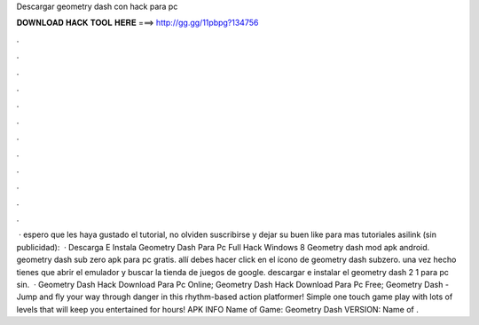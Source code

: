 Descargar geometry dash con hack para pc

𝐃𝐎𝐖𝐍𝐋𝐎𝐀𝐃 𝐇𝐀𝐂𝐊 𝐓𝐎𝐎𝐋 𝐇𝐄𝐑𝐄 ===> http://gg.gg/11pbpg?134756

.

.

.

.

.

.

.

.

.

.

.

.

 · espero que les haya gustado el tutorial, no olviden suscribirse y dejar su buen like para mas tutoriales asilink (sin publicidad):   · Descarga E Instala Geometry Dash Para Pc Full Hack Windows 8 Geometry dash mod apk android. geometry dash sub zero apk para pc gratis. allí debes hacer click en el ícono de geometry dash subzero. una vez hecho tienes que abrir el emulador y buscar la tienda de juegos de google. descargar e instalar el geometry dash 2 1 para pc sin.  · Geometry Dash Hack Download Para Pc Online; Geometry Dash Hack Download Para Pc Free; Geometry Dash - Jump and fly your way through danger in this rhythm-based action platformer! Simple one touch game play with lots of levels that will keep you entertained for hours! APK INFO Name of Game: Geometry Dash VERSION: Name of .